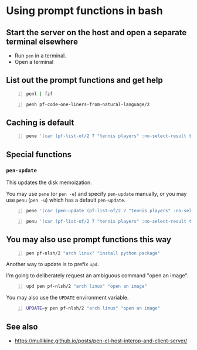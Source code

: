 * Using prompt functions in bash
** Start the server on the host and open a separate terminal elsewhere
- Run =pen= in a terminal.
- Open a terminal

#+BEGIN_EXPORT html
<!-- Play on asciinema.com -->
<!-- <a title="asciinema recording" href="https://asciinema.org/a/Q2YQw5OnTGFSfJ6t4baoQYb5G" target="_blank"><img alt="asciinema recording" src="https://asciinema.org/a/Q2YQw5OnTGFSfJ6t4baoQYb5G.svg" /></a> -->
<!-- Play on the blog -->
<script src="https://asciinema.org/a/Q2YQw5OnTGFSfJ6t4baoQYb5G.js" id="asciicast-Q2YQw5OnTGFSfJ6t4baoQYb5G" async></script>
#+END_EXPORT

** List out the prompt functions and get help
#+BEGIN_SRC sh -n :sps bash :async :results none
  penl | fzf
#+END_SRC

#+BEGIN_SRC bash -n :i bash :async :results verbatim code
  penh pf-code-one-liners-from-natural-language/2
#+END_SRC

#+RESULTS:
#+begin_src bash
(pf-code-one-liners-from-natural-language/2 &optional LANGUAGE TASK &key NO-SELECT-RESULT)
#+end_src

#+BEGIN_EXPORT html
<!-- Play on asciinema.com -->
<!-- <a title="asciinema recording" href="https://asciinema.org/a/CdmhI44EThh6QBi4sGoHEggUX" target="_blank"><img alt="asciinema recording" src="https://asciinema.org/a/CdmhI44EThh6QBi4sGoHEggUX.svg" /></a> -->
<!-- Play on the blog -->
<script src="https://asciinema.org/a/CdmhI44EThh6QBi4sGoHEggUX.js" id="asciicast-CdmhI44EThh6QBi4sGoHEggUX" async></script>
#+END_EXPORT

** Caching is default
#+BEGIN_SRC bash -n :i bash :async :results verbatim code
  pene '(car (pf-list-of/2 7 "tennis players" :no-select-result t))'
#+END_SRC

#+RESULTS:
#+begin_src bash
Roger Federer
Katarina Srebotnik
Venus Williams
Bernard Tomic
Andre Agassi
Amélie Mauresmo
Katharina Kruger
#+end_src

#+BEGIN_EXPORT html
<!-- Play on asciinema.com -->
<!-- <a title="asciinema recording" href="https://asciinema.org/a/5oayO80jrdJJ8k77tdsSdW9tM" target="_blank"><img alt="asciinema recording" src="https://asciinema.org/a/5oayO80jrdJJ8k77tdsSdW9tM.svg" /></a> -->
<!-- Play on the blog -->
<script src="https://asciinema.org/a/5oayO80jrdJJ8k77tdsSdW9tM.js" id="asciicast-5oayO80jrdJJ8k77tdsSdW9tM" async></script>
#+END_EXPORT

** Special functions
*** =pen-update=
This updates the disk memoization.

You may use =pene= (or =pen -e=) and specify
=pen-update= manually, or you may use =penu=
(=pen -u=) which has a default =pen-update=.

#+BEGIN_SRC bash -n :i bash :async :results verbatim code
  pene '(car (pen-update (pf-list-of/2 7 "tennis players" :no-select-result t)))'
#+END_SRC

#+RESULTS:
#+begin_src bash
Andre Agassi
Billie Jean King
Samantha Stosur
Roger Federer
Andy Murray
Juan Martín del Potro
Ivo Karlović
#+end_src

#+BEGIN_SRC bash -n :i bash :async :results verbatim code
  penu '(car (pf-list-of/2 7 "tennis players" :no-select-result t))'
#+END_SRC

#+RESULTS:
#+begin_src bash
Evonne Goolagong
John McEnroe
Chris Evert
Martina Navratilova
Patty Schnyder
Arantxa Sánchez Vicario
Steffi Graf
#+end_src

#+BEGIN_EXPORT html
<!-- Play on asciinema.com -->
<!-- <a title="asciinema recording" href="https://asciinema.org/a/ZK3goXrWfSU83KEVxStVCZyF2" target="_blank"><img alt="asciinema recording" src="https://asciinema.org/a/ZK3goXrWfSU83KEVxStVCZyF2.svg" /></a> -->
<!-- Play on the blog -->
<script src="https://asciinema.org/a/ZK3goXrWfSU83KEVxStVCZyF2.js" id="asciicast-ZK3goXrWfSU83KEVxStVCZyF2" async></script>
#+END_EXPORT

** You may also use prompt functions this way
#+BEGIN_SRC bash -n :i bash :async :results verbatim code
  pen pf-nlsh/2 "arch linux" "install python package"
#+END_SRC

#+RESULTS:
#+begin_src bash
pacman -S python-pip
#+end_src

Another way to update is to prefix =upd=.

I'm going to deliberately request an ambiguous command "open an image".

#+BEGIN_SRC bash -n :i bash :async :results verbatim code
  upd pen pf-nlsh/2 "arch linux" "open an image"
#+END_SRC

#+RESULTS:
#+begin_src bash
rxvt -bg black -fg white -geometry 130x30 foo.png
sxiv foo.png
feh --bg-scale foo.png
gthumb foo.png
eog foo.png
#+end_src

You may also use the =UPDATE= environment variable.

#+BEGIN_SRC bash -n :i bash :async :results verbatim code
  UPDATE=y pen pf-nlsh/2 "arch linux" "open an image"
#+END_SRC

#+RESULTS:
#+begin_src bash
feh filename.png
imagemagick filename.jpg
convert image.jpg image.png
#+end_src

** See also
- https://mullikine.github.io/posts/pen-el-host-interop-and-client-server/